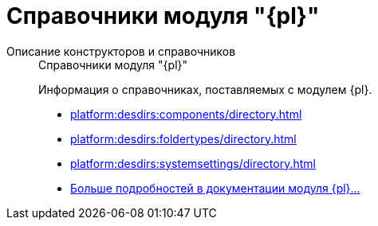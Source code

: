 :page-layout: home

= Справочники модуля "{pl}"

[tabs]
====
Описание конструкторов и справочников::
+
.Справочники модуля "{pl}"
****
Информация о справочниках, поставляемых с модулем {pl}.

* xref:platform:desdirs:components/directory.adoc[]
* xref:platform:desdirs:foldertypes/directory.adoc[]
* xref:platform:desdirs:systemsettings/directory.adoc[]
* xref:platform:desdirs:index.adoc[Больше подробностей в документации модуля {pl}...]
****
====
